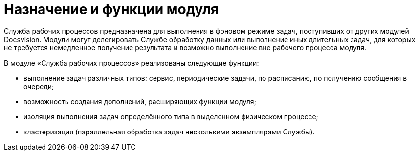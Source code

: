 = Назначение и функции модуля

Служба рабочих процессов предназначена для выполнения в фоновом режиме задач, поступивших от других модулей Docsvision. Модули могут делегировать Службе обработку данных или выполнение иных длительных задач, для которых не требуется немедленное получение результата и возможно выполнение вне рабочего процесса модуля.

В модуле «Служба рабочих процессов» реализованы следующие функции:

* выполнение задач различных типов: сервис, периодические задачи, по расписанию, по получению сообщения в очереди;
* возможность создания дополнений, расширяющих функции модуля;
* изоляция выполнения задач определённого типа в выделенном физическом процессе;
* кластеризация (параллельная обработка задач несколькими экземплярами Службы).